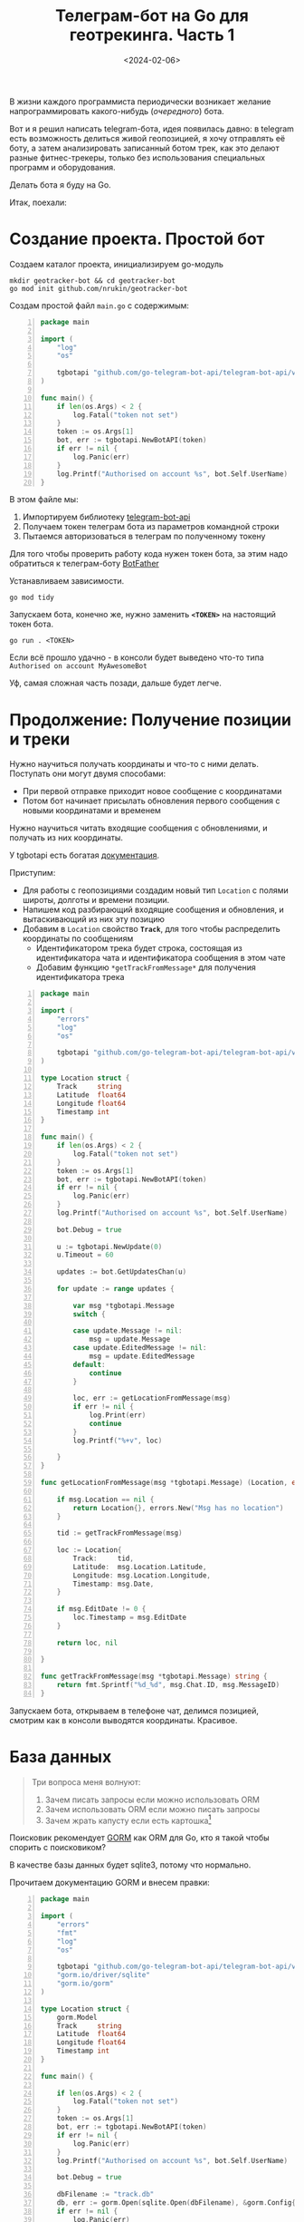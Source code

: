 #+title: Телеграм-бот на Go для геотрекинга. Часть 1
#+date: <2024-02-06>
#+keywords: draft

В жизни каждого программиста периодически возникает
желание напрограммировать какого-нибудь (/очередного/) бота.

Вот и я решил написать telegram-бота, идея появилась давно:
в telegram есть возможность делиться живой геопозицией, я хочу отправлять её боту,
а затем анализировать записанный ботом трек, как это делают
разные фитнес-трекеры, только без использования специальных программ и оборудования.

Делать бота я буду на Go.

Итак, поехали:

* Создание проекта. Простой бот
Создаем каталог проекта, инициализируем go-модуль
#+begin_src shell
  mkdir geotracker-bot && cd geotracker-bot
  go mod init github.com/nrukin/geotracker-bot
#+end_src

Cоздам простой файл =main.go= с содержимым:
#+begin_src go -n
  package main

  import (
	  "log"
	  "os"

	  tgbotapi "github.com/go-telegram-bot-api/telegram-bot-api/v5"
  )

  func main() {
	  if len(os.Args) < 2 {
		  log.Fatal("token not set")
	  }
	  token := os.Args[1]
	  bot, err := tgbotapi.NewBotAPI(token)
	  if err != nil {
		  log.Panic(err)
	  }
	  log.Printf("Authorised on account %s", bot.Self.UserName)
  }
#+end_src

В этом файле мы:
1. Импортируем библиотеку [[https://github.com/go-telegram-bot-api/telegram-bot-api][telegram-bot-api]]
2. Получаем токен телеграм бота из параметров командной строки
3. Пытаемся авторизоваться в телеграм по полученному токену

Для того чтобы проверить работу кода нужен токен бота, за этим надо обратиться к телеграм-боту [[https://t.me/BotFather][BotFather]]

Устанавливаем зависимости.
#+begin_src shell
  go mod tidy
#+end_src

Запускаем бота, конечно же, нужно заменить *=<TOKEN>=* на настоящий токен бота.
#+begin_src shell
  go run . <TOKEN>
#+end_src

Если всё прошло удачно - в консоли будет выведено что-то типа =Authorised on account MyAwesomeBot=

Уф, самая сложная часть позади, дальше будет легче.

* Продолжение: Получение позиции и треки
Нужно научиться получать координаты и что-то с ними делать. Поступать они могут
двумя способами:

+ При первой отправке приходит новое сообщение с координатами
+ Потом бот начинает присылать обновления первого сообщения с новыми координатами и временем

Нужно научиться читать входящие сообщения с обновлениями, и получать из них координаты.

У tgbotapi есть богатая [[https://pkg.go.dev/github.com/go-telegram-bot-api/telegram-bot-api/v5][документация]].

Приступим:

+ Для работы с геопозициями создадим новый тип =Location= с полями широты, долготы и времени позиции.
+ Напишем код разбирающий входящие сообщения и обновления, и вытаскивающий из них эту позицию
+ Добавим в =Location= свойство *=Track=*, для того чтобы распределить координаты по сообщениям
  + Идентификатором трека будет строка, состоящая из идентификатора чата и идентификатора сообщения в этом чате
  + Добавим функцию =*getTrackFromMessage*= для получения идентификатора трека

#+begin_src go -n
  package main

  import (
	  "errors"
	  "log"
	  "os"

	  tgbotapi "github.com/go-telegram-bot-api/telegram-bot-api/v5"
  )

  type Location struct {
	  Track     string
	  Latitude  float64
	  Longitude float64
	  Timestamp int
  }

  func main() {
	  if len(os.Args) < 2 {
		  log.Fatal("token not set")
	  }
	  token := os.Args[1]
	  bot, err := tgbotapi.NewBotAPI(token)
	  if err != nil {
		  log.Panic(err)
	  }
	  log.Printf("Authorised on account %s", bot.Self.UserName)

	  bot.Debug = true

	  u := tgbotapi.NewUpdate(0)
	  u.Timeout = 60

	  updates := bot.GetUpdatesChan(u)

	  for update := range updates {

		  var msg *tgbotapi.Message
		  switch {

		  case update.Message != nil:
			  msg = update.Message
		  case update.EditedMessage != nil:
			  msg = update.EditedMessage
		  default:
			  continue
		  }

		  loc, err := getLocationFromMessage(msg)
		  if err != nil {
			  log.Print(err)
			  continue
		  }
		  log.Printf("%+v", loc)

	  }
  }

  func getLocationFromMessage(msg *tgbotapi.Message) (Location, error) {

	  if msg.Location == nil {
		  return Location{}, errors.New("Msg has no location")
	  }

	  tid := getTrackFromMessage(msg)

	  loc := Location{
		  Track:     tid,
		  Latitude:  msg.Location.Latitude,
		  Longitude: msg.Location.Longitude,
		  Timestamp: msg.Date,
	  }

	  if msg.EditDate != 0 {
		  loc.Timestamp = msg.EditDate
	  }

	  return loc, nil

  }

  func getTrackFromMessage(msg *tgbotapi.Message) string {
	  return fmt.Sprintf("%d_%d", msg.Chat.ID, msg.MessageID)
  }
#+end_src

Запускаем бота, открываем в телефоне чат, делимся позицией,
смотрим как в консоли выводятся координаты. Красивое.

* База данных
#+begin_quote
Три вопроса меня волнуют:
1. Зачем писать запросы если можно использовать ORM
2. Зачем использовать ORM если можно писать запросы
3. Зачем жрать капусту если есть картошка[fn:1]
#+end_quote

Поисковик рекомендует [[https://gorm.io/][GORM]] как ORM для Go, кто я такой чтобы спорить с поисковиком?

В качестве базы данных будет sqlite3, потому что нормально.

Прочитаем документацию GORM и внесем правки:

#+begin_src go -n
  package main

  import (
	  "errors"
	  "fmt"
	  "log"
	  "os"

	  tgbotapi "github.com/go-telegram-bot-api/telegram-bot-api/v5"
	  "gorm.io/driver/sqlite"
	  "gorm.io/gorm"
  )

  type Location struct {
	  gorm.Model
	  Track     string
	  Latitude  float64
	  Longitude float64
	  Timestamp int
  }

  func main() {

	  if len(os.Args) < 2 {
		  log.Fatal("token not set")
	  }
	  token := os.Args[1]
	  bot, err := tgbotapi.NewBotAPI(token)
	  if err != nil {
		  log.Panic(err)
	  }
	  log.Printf("Authorised on account %s", bot.Self.UserName)

	  bot.Debug = true

	  dbFilename := "track.db"
	  db, err := gorm.Open(sqlite.Open(dbFilename), &gorm.Config{})
	  if err != nil {
		  log.Panic(err)
	  }

	  db.AutoMigrate(&Location{})

	  u := tgbotapi.NewUpdate(0)
	  u.Timeout = 60

	  updates := bot.GetUpdatesChan(u)

	  for update := range updates {

		  var msg *tgbotapi.Message
		  switch {

		  case update.Message != nil:
			  msg = update.Message
		  case update.EditedMessage != nil:
			  msg = update.EditedMessage
		  default:
			  continue
		  }

		  loc, err := getLocationFromMessage(msg)
		  if err != nil {
			  log.Print(err)
			  continue
		  }
		  log.Printf("%+v", loc)
		  db.Create(&loc)

	  }
  }

  func getLocationFromMessage(msg *tgbotapi.Message) (Location, error) {

	  if msg.Location == nil {
		  return Location{}, errors.New("Msg has no location")
	  }

	  tid := getTrackFromMessage(msg)

	  loc := Location{
		  Track:     tid,
		  Latitude:  msg.Location.Latitude,
		  Longitude: msg.Location.Longitude,
		  Timestamp: msg.Date,
	  }

	  if msg.EditDate != 0 {
		  loc.Timestamp = msg.EditDate
	  }

	  return loc, nil

  }

  func getTrackFromMessage(msg *tgbotapi.Message) string {
	  return fmt.Sprintf("%d_%d", msg.Chat.ID, msg.MessageID)
  }
#+end_src

Что изменилось:

1. Импортирован gorm
2. В модель =Location= добавлена модель из gorm - это необходимо для возможности сохранения и чтения из базы данных
3. При начале работы выполняется подключение к базе данных в файле =track.db=, выполняется миграция
4. После поступления координаты сохраняются в табличке базы данных

* Footnotes

[fn:1] https://youtu.be/muEEtWI2CKc 



